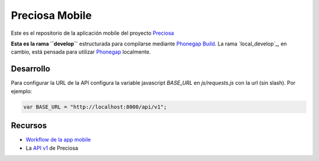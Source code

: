 Preciosa Mobile
===============

Este es el repositorio de la aplicación mobile del proyecto Preciosa_

**Esta es la rama ``develop``** estructurada para  compilarse mediante `Phonegap Build`_. La rama `local_develop`_, en cambio, está pensada para utilizar Phonegap_ localmente.


Desarrollo
----------

Para configurar la URL de la API configura la variable javascript
`BASE_URL` en `js/requests.js` con la url (sin slash). Por ejemplo:

.. code-block:: javascript

    var BASE_URL = "http://localhost:8000/api/v1";


Recursos
--------

- `Workflow de la app mobile <https://github.com/mgaitan/preciosa/wiki/Roadmap-sprint-para-la-version-0.1-%28primer-release%29>`_
- La `API v1 <http://preciosadeargentina.com.ar/api/v1>`_ de Preciosa


.. _Preciosa: http://github.com/mgaitan/preciosa
.. _Phonegap: http://www.phonegap.com/
.. _Phonegap Build: http://build.phonegap.com
.. _develop: https://github.com/mgaitan/preciosa_mobile/tree/local_develop